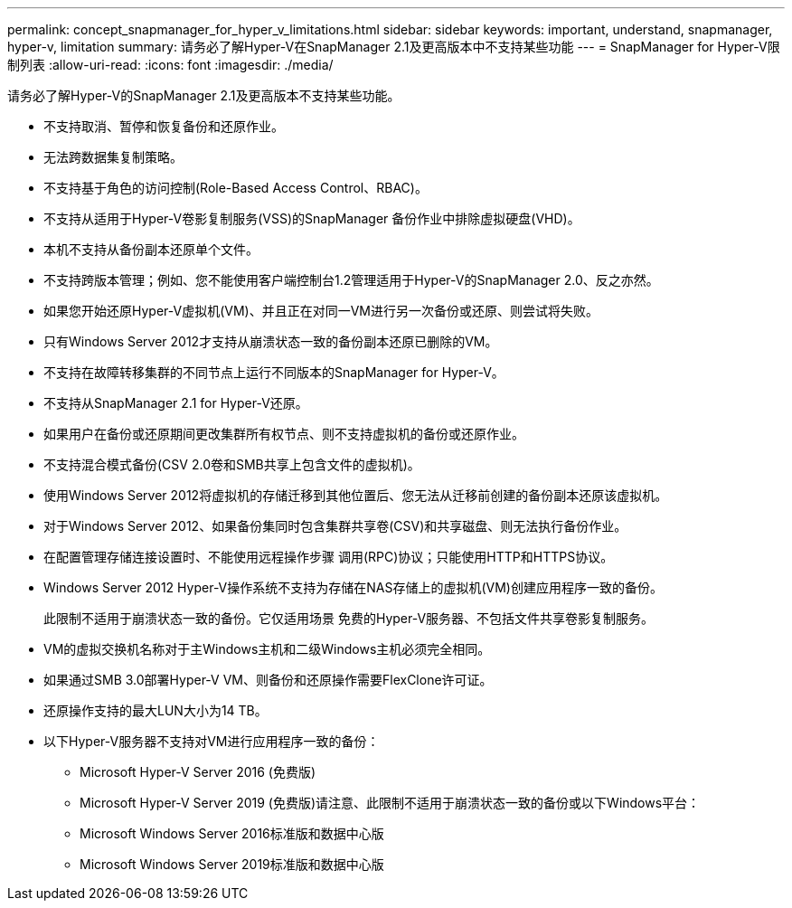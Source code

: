 ---
permalink: concept_snapmanager_for_hyper_v_limitations.html 
sidebar: sidebar 
keywords: important, understand, snapmanager, hyper-v, limitation 
summary: 请务必了解Hyper-V在SnapManager 2.1及更高版本中不支持某些功能 
---
= SnapManager for Hyper-V限制列表
:allow-uri-read: 
:icons: font
:imagesdir: ./media/


[role="lead"]
请务必了解Hyper-V的SnapManager 2.1及更高版本不支持某些功能。

* 不支持取消、暂停和恢复备份和还原作业。
* 无法跨数据集复制策略。
* 不支持基于角色的访问控制(Role-Based Access Control、RBAC)。
* 不支持从适用于Hyper-V卷影复制服务(VSS)的SnapManager 备份作业中排除虚拟硬盘(VHD)。
* 本机不支持从备份副本还原单个文件。
* 不支持跨版本管理；例如、您不能使用客户端控制台1.2管理适用于Hyper-V的SnapManager 2.0、反之亦然。
* 如果您开始还原Hyper-V虚拟机(VM)、并且正在对同一VM进行另一次备份或还原、则尝试将失败。
* 只有Windows Server 2012才支持从崩溃状态一致的备份副本还原已删除的VM。
* 不支持在故障转移集群的不同节点上运行不同版本的SnapManager for Hyper-V。
* 不支持从SnapManager 2.1 for Hyper-V还原。
* 如果用户在备份或还原期间更改集群所有权节点、则不支持虚拟机的备份或还原作业。
* 不支持混合模式备份(CSV 2.0卷和SMB共享上包含文件的虚拟机)。
* 使用Windows Server 2012将虚拟机的存储迁移到其他位置后、您无法从迁移前创建的备份副本还原该虚拟机。
* 对于Windows Server 2012、如果备份集同时包含集群共享卷(CSV)和共享磁盘、则无法执行备份作业。
* 在配置管理存储连接设置时、不能使用远程操作步骤 调用(RPC)协议；只能使用HTTP和HTTPS协议。
* Windows Server 2012 Hyper-V操作系统不支持为存储在NAS存储上的虚拟机(VM)创建应用程序一致的备份。
+
此限制不适用于崩溃状态一致的备份。它仅适用场景 免费的Hyper-V服务器、不包括文件共享卷影复制服务。

* VM的虚拟交换机名称对于主Windows主机和二级Windows主机必须完全相同。
* 如果通过SMB 3.0部署Hyper-V VM、则备份和还原操作需要FlexClone许可证。
* 还原操作支持的最大LUN大小为14 TB。
* 以下Hyper-V服务器不支持对VM进行应用程序一致的备份：
+
** Microsoft Hyper-V Server 2016 (免费版)
** Microsoft Hyper-V Server 2019 (免费版)请注意、此限制不适用于崩溃状态一致的备份或以下Windows平台：
** Microsoft Windows Server 2016标准版和数据中心版
** Microsoft Windows Server 2019标准版和数据中心版



